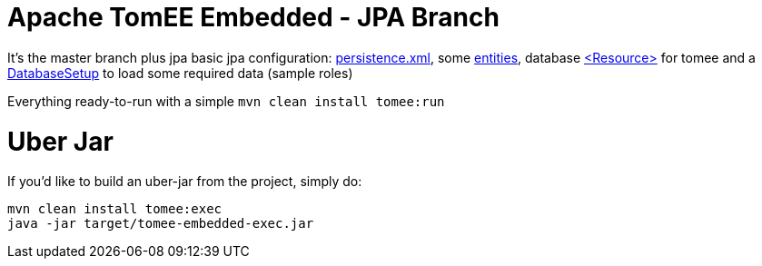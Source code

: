 # Apache TomEE Embedded - JPA Branch

It's the master branch plus jpa basic jpa configuration: 
https://github.com/luisfga/tomee-embedded/blob/jpa/src/main/resources/META-INF/persistence.xml[persistence.xml], 
some https://github.com/luisfga/tomee-embedded/tree/jpa/src/main/java/br/com/luisfga/domain/entities[entities], 
database https://github.com/luisfga/tomee-embedded/blob/jpa/src/main/webapp/WEB-INF/resources.xml[<Resource>] for tomee 
and a https://github.com/luisfga/tomee-embedded/blob/jpa/src/main/java/br/com/luisfga/domain/config/DatabaseSetup.java[DatabaseSetup] to load some required data (sample roles)

Everything ready-to-run with a simple `mvn clean install tomee:run`

# Uber Jar

If you'd like to build an uber-jar from the project, simply do:

----
mvn clean install tomee:exec
java -jar target/tomee-embedded-exec.jar
----
